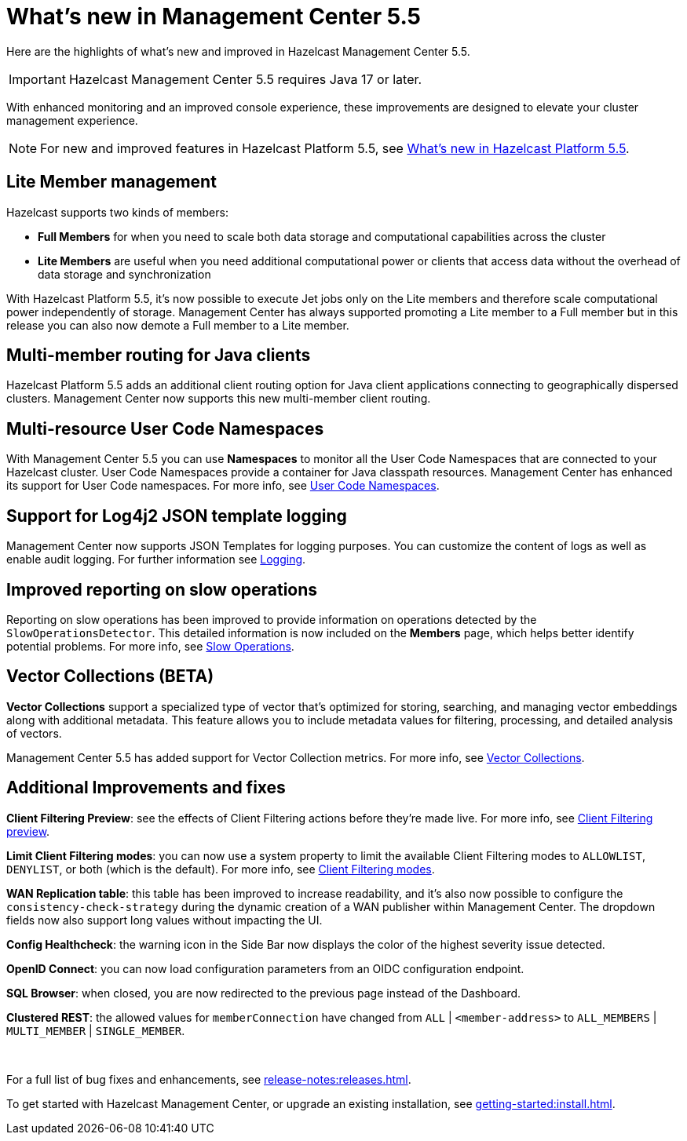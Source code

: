 
= What's new in Management Center 5.5
:description: Here are the highlights of what’s new and improved in Hazelcast Management Center 5.5.

{description}

IMPORTANT: Hazelcast Management Center 5.5 requires Java 17 or later.

// Is this recent change? We don't have in 5.4 WN

With enhanced monitoring and an improved console experience, these improvements are designed to elevate your cluster management experience.

NOTE: For new and improved features in Hazelcast Platform 5.5, see xref:{page-latest-supported-hazelcast}@hazelcast:ROOT:whats-new.adoc[What's new in Hazelcast Platform 5.5].

== Lite Member management

Hazelcast supports two kinds of members: 

* **Full Members** for when you need to scale both data storage and computational capabilities across the cluster
* **Lite Members** are useful when you need additional computational power or clients that access data without the overhead of data storage and synchronization

With Hazelcast Platform 5.5, it's now possible to execute Jet jobs only on the Lite members and therefore scale computational power independently of storage. Management Center has always supported promoting a Lite member to a Full member but in this release you can also now demote a Full member to a Lite member.

== Multi-member routing for Java clients

Hazelcast Platform 5.5 adds an additional client routing option for Java client applications connecting to geographically dispersed clusters. Management Center now supports this new multi-member client routing.
// How does it support it? We should add what you can do with MC here.

== Multi-resource User Code Namespaces

With Management Center 5.5 you can use **Namespaces** to monitor all the User Code Namespaces that are connected to your Hazelcast cluster. User Code Namespaces provide a container for Java classpath resources. Management Center has enhanced its support for User Code namespaces. For more info, see xref:clusters:namespaces.adoc[User Code Namespaces].
// What's changed here? Has support been added or enhanced?

== Support for Log4j2 JSON template logging

Management Center now supports JSON Templates for logging purposes. You can customize the content of logs as well as enable audit logging. For further information see xref:deploy-manage:logging.adoc[Logging].

== Improved reporting on slow operations

Reporting on slow operations has been improved to provide information on operations detected by the `SlowOperationsDetector`. This detailed information is now included on the **Members** page, which helps better identify potential problems. For more info, see xref:clusters:members.adoc#slow-operations[Slow Operations].

== Vector Collections (BETA)

**Vector Collections** support a specialized type of vector that's optimized for storing, searching, and managing vector embeddings along with additional metadata. This feature allows you to include metadata values for filtering, processing, and detailed analysis of vectors.

Management Center 5.5 has added support for Vector Collection metrics. For more info, see xref:data-structures:vector-collection.adoc[Vector Collections].

== Additional Improvements and fixes

**Client Filtering Preview**: see the effects of Client Filtering actions before they're made live. For more info, see xref:clusters:client-filtering.adoc#client-filtering-preview[Client Filtering preview].

**Limit Client Filtering modes**: you can now use a system property to limit the available Client Filtering modes to `ALLOWLIST`, `DENYLIST`, or both (which is the default). For more info, see xref:clusters:client-filtering.adoc#configuring-client-filtering-modes[Client Filtering modes].
// do we have a link for this ref?

**WAN Replication table**: this table has been improved to increase readability, and it's also now possible to configure the `consistency-check-strategy` during the dynamic creation of a WAN publisher within Management Center. The dropdown fields now also support long values without impacting the UI.

**Config Healthcheck**: the warning icon in the Side Bar now displays the color of the highest severity issue detected.
 
**OpenID Connect**: you can now load configuration parameters from an OIDC configuration endpoint.

**SQL Browser**: when closed, you are now redirected to the previous page instead of the Dashboard.

**Clustered REST**: the allowed values for `memberConnection` have changed from `ALL` | `<member-address>` to
`ALL_MEMBERS` | `MULTI_MEMBER` | `SINGLE_MEMBER`. 

{empty} +

For a full list of bug fixes and enhancements, see xref:release-notes:releases.adoc[].

To get started with Hazelcast Management Center, or upgrade an existing installation, see xref:getting-started:install.adoc[].
